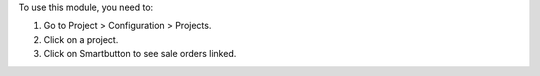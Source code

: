 To use this module, you need to:

#. Go to Project > Configuration > Projects.
#. Click on a project.
#. Click on Smartbutton to see sale orders linked.
